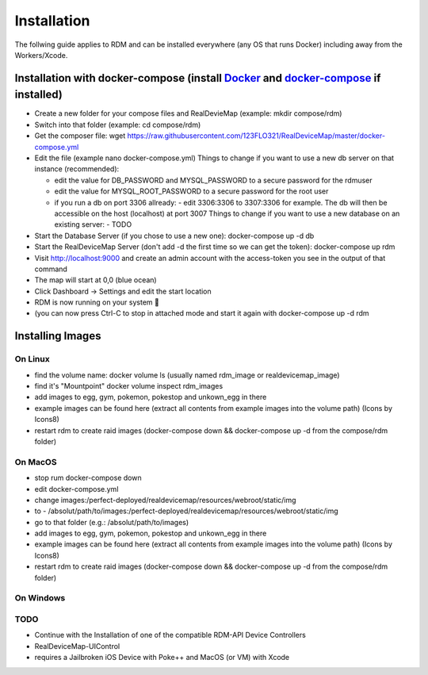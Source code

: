 ###########################
Installation
###########################
.. raw:: html

   <style>
      h1:before {
         content: "RDM ";
      }
   </style>

| The follwing guide applies to RDM and can be installed everywhere (any OS that runs Docker) including away from the Workers/Xcode.

Installation with docker-compose (install `Docker <https://www.docker.com/get-started>`_ and `docker-compose <https://docs.docker.com/compose/install/#install-compose>`_ if installed)
---------------------------------------------------------------------------------------------------------------------------------------------------------------------------------------

- Create a new folder for your compose files and RealDevieMap (example: mkdir compose/rdm)
- Switch into that folder (example: cd compose/rdm)
- Get the composer file: wget https://raw.githubusercontent.com/123FLO321/RealDeviceMap/master/docker-compose.yml 
- Edit the file (example nano docker-compose.yml) Things to change if you want to use a new db server on that instance (recommended):

  * edit the value for DB_PASSWORD and MYSQL_PASSWORD to a secure password for the rdmuser
  * edit the value for MYSQL_ROOT_PASSWORD to a secure password for the root user
  * if you run a db on port 3306 allready: 
    - edit 3306:3306 to 3307:3306 for example. The db will then be accessible on the host (localhost) at port 3007 Things to change if you want to use a new database on an existing server:
    - TODO
- Start the Database Server (if you chose to use a new one): docker-compose up -d db 
- Start the RealDeviceMap Server (don't add -d the first time so we can get the token): docker-compose up rdm 
- Visit http://localhost:9000 and create an admin account with the access-token you see in the output of that command
- The map will start at 0,0 (blue ocean)
- Click Dashboard -> Settings and edit the start location
- RDM is now running on your system 🍻
- (you can now press Ctrl-C to stop in attached mode and start it again with docker-compose up -d rdm 

Installing Images
-----------------

On Linux
========

- find the volume name: docker volume ls (usually named rdm_image or realdevicemap_image)
- find it's "Mountpoint" docker volume inspect rdm_images 
- add images to egg, gym, pokemon, pokestop and unkown_egg in there 
- example images can be found here (extract all contents from example images into the volume path) (Icons by Icons8)
- restart rdm to create raid images (docker-compose down && docker-compose up -d from the compose/rdm folder)

On MacOS
========

- stop rum docker-compose down 
- edit docker-compose.yml
- change images:/perfect-deployed/realdevicemap/resources/webroot/static/img 
- to - /absolut/path/to/images:/perfect-deployed/realdevicemap/resources/webroot/static/img 
- go to that folder (e.g.: /absolut/path/to/images)
- add images to egg, gym, pokemon, pokestop and unkown_egg in there 
- example images can be found here (extract all contents from example images into the volume path) (Icons by Icons8)
- restart rdm to create raid images (docker-compose down && docker-compose up -d from the compose/rdm folder)

On Windows
==========

TODO
====

- Continue with the Installation of one of the compatible RDM-API Device Controllers
- RealDeviceMap-UIControl
- requires a Jailbroken iOS Device with Poke++ and MacOS (or VM) with Xcode
